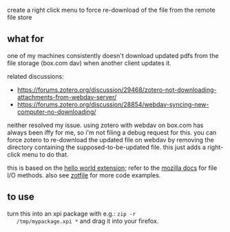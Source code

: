 create a right click menu to force re-download of the file from the remote file store

** what for

   one of my machines consistently doesn't download updated pdfs from
   the file storage (box.com dav) when another client updates it.

   related discussions:

   - https://forums.zotero.org/discussion/29468/zotero-not-downloading-attachments-from-webdav-server/
   - https://forums.zotero.org/discussion/28854/webdav-syncing-new-computer-no-downloading/

   neither resolved my issue. using zotero with webdav on box.com has
   always been iffy for me, so i'm not filing a debug request for
   this. you can force zotero to re-download the updated file on
   webdav by removing the directory containing the
   supposed-to-be-updated file. this just adds a right-click menu to
   do that.
   
   this is based on the [[http://www.zotero.org/support/dev/sample_plugin][hello world extension]]; refer to the [[https://developer.mozilla.org/en-US/Add-ons/Code_snippets/File_I_O][mozilla
   docs]] for file I/O methods. also see [[https://github.com/jlegewie/zotfile/tree/master/chrome/content/zotfile][zotfile]] for more code examples.

** to use

   turn this into an xpi package with e.g.: =zip -r
   /tmp/mypackage.xpi *= and drag it into your firefox.

   
